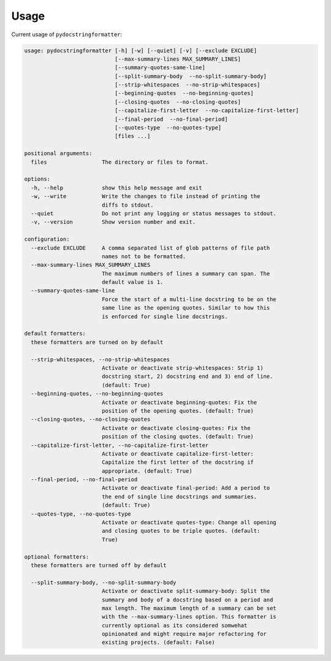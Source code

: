 Usage
=====

Current usage of ``pydocstringformatter``:

.. code-block:: shell

    usage: pydocstringformatter [-h] [-w] [--quiet] [-v] [--exclude EXCLUDE]
                                [--max-summary-lines MAX_SUMMARY_LINES]
                                [--summary-quotes-same-line]
                                [--split-summary-body  --no-split-summary-body]
                                [--strip-whitespaces  --no-strip-whitespaces]
                                [--beginning-quotes  --no-beginning-quotes]
                                [--closing-quotes  --no-closing-quotes]
                                [--capitalize-first-letter  --no-capitalize-first-letter]
                                [--final-period  --no-final-period]
                                [--quotes-type  --no-quotes-type]
                                [files ...]

    positional arguments:
      files                 The directory or files to format.

    options:
      -h, --help            show this help message and exit
      -w, --write           Write the changes to file instead of printing the
                            diffs to stdout.
      --quiet               Do not print any logging or status messages to stdout.
      -v, --version         Show version number and exit.

    configuration:
      --exclude EXCLUDE     A comma separated list of glob patterns of file path
                            names not to be formatted.
      --max-summary-lines MAX_SUMMARY_LINES
                            The maximum numbers of lines a summary can span. The
                            default value is 1.
      --summary-quotes-same-line
                            Force the start of a multi-line docstring to be on the
                            same line as the opening quotes. Similar to how this
                            is enforced for single line docstrings.

    default formatters:
      these formatters are turned on by default

      --strip-whitespaces, --no-strip-whitespaces
                            Activate or deactivate strip-whitespaces: Strip 1)
                            docstring start, 2) docstring end and 3) end of line.
                            (default: True)
      --beginning-quotes, --no-beginning-quotes
                            Activate or deactivate beginning-quotes: Fix the
                            position of the opening quotes. (default: True)
      --closing-quotes, --no-closing-quotes
                            Activate or deactivate closing-quotes: Fix the
                            position of the closing quotes. (default: True)
      --capitalize-first-letter, --no-capitalize-first-letter
                            Activate or deactivate capitalize-first-letter:
                            Capitalize the first letter of the docstring if
                            appropriate. (default: True)
      --final-period, --no-final-period
                            Activate or deactivate final-period: Add a period to
                            the end of single line docstrings and summaries.
                            (default: True)
      --quotes-type, --no-quotes-type
                            Activate or deactivate quotes-type: Change all opening
                            and closing quotes to be triple quotes. (default:
                            True)

    optional formatters:
      these formatters are turned off by default

      --split-summary-body, --no-split-summary-body
                            Activate or deactivate split-summary-body: Split the
                            summary and body of a docstring based on a period and
                            max length. The maximum length of a summary can be set
                            with the --max-summary-lines option. This formatter is
                            currently optional as its considered somwehat
                            opinionated and might require major refactoring for
                            existing projects. (default: False)
